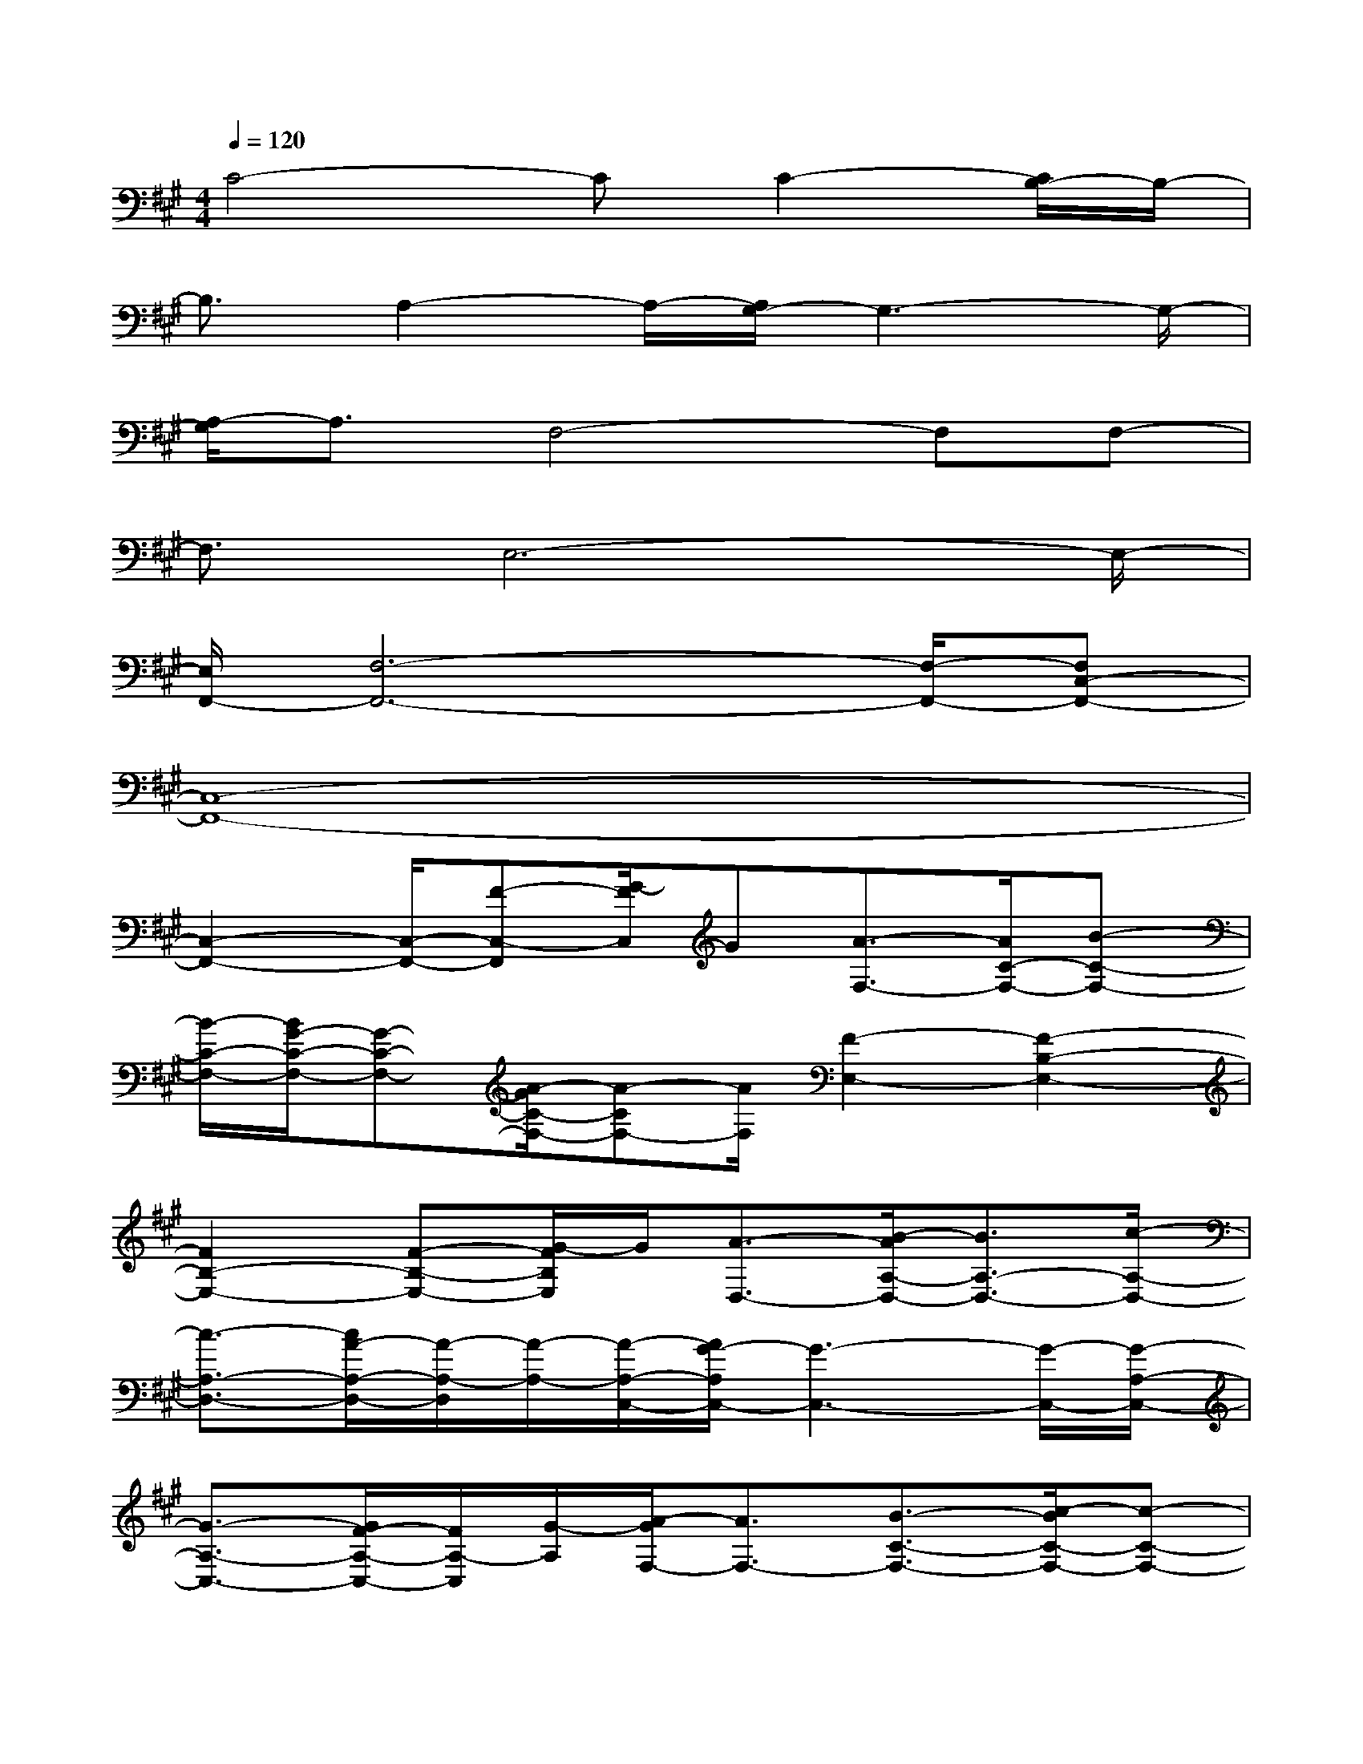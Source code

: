 X:1
T:
M:4/4
L:1/8
Q:1/4=120
K:A%3sharps
V:1
C4-CC2-[C/2B,/2-]B,/2-|
B,3/2A,2-A,/2-[A,/2G,/2-]G,3-G,/2-|
[A,/2-G,/2]A,3/2F,4-F,F,-|
F,3/2E,6-E,/2-|
[E,/2F,,/2-][F,6-F,,6-][F,/2-F,,/2-][F,C,-F,,-]|
[C,8-F,,8-]|
[C,2-F,,2-][C,/2-F,,/2-][F-C,-F,,][G/2-F/2C,/2]G[A3/2-F,3/2-][A/2C/2-F,/2-][B-C-F,-]|
[B/2-C/2-F,/2-][B/2G/2-C/2-F,/2-][G-C-F,-][A/2-G/2C/2-F,/2-][A-CF,-][A/2F,/2][F2-E,2-][F2-B,2-E,2-]|
[F2B,2-E,2-][F-B,-E,-][G/2-F/2B,/2E,/2]G/2[A3/2-D,3/2-][B/2-A/2A,/2-D,/2-][B3/2A,3/2-D,3/2-][c/2-A,/2-D,/2-]|
[c3/2-A,3/2-D,3/2-][c/2A/2-A,/2-D,/2-][A/2-A,/2-D,/2][A/2-A,/2-][A/2-A,/2-C,/2-][A/2G/2-A,/2C,/2-][G3-C,3-][G/2-C,/2-][G/2-A,/2-C,/2-]|
[G3/2-A,3/2-C,3/2-][G/2F/2-A,/2-C,/2-][F/2A,/2-C,/2][G/2-A,/2][A/2-G/2F,/2-][A3/2F,3/2-][B3/2-C3/2-F,3/2-][c/2-B/2C/2-F,/2-][c-C-F,-]|
[c/2C/2-F,/2-][e-C-F,][eC][f3/2-E,3/2-][f/2d/2-E,/2-][d3/2E,3/2-][c3/2-B,3/2-E,3/2-][c/2A/2-B,/2-E,/2-]|
[A-B,-E,][A/2-B,/2-][B/2-A/2B,/2F,/2-][B3/2F,3/2-][c2F,2-][A2-C2-F,2-][B/2-A/2-C/2-F,/2-]|
[B/2-A/2C/2-F,/2-][B/2-C/2-F,/2][B/2-C/2-][B/2C/2E,/2-][G4-E,4-][G/2-E,/2-][G3/2-B,3/2-E,3/2-]|
[G3/2B,3/2-E,3/2-][FB,-E,-][G/2-B,/2-E,/2][G/2B,/2][F3/2-D,3/2-][A/2-F/2A,/2-D,/2-][A3/2A,3/2-D,3/2-][G-A,-D,-]|
[G/2-A,/2-D,/2-][G/2E/2-A,/2-D,/2-][E-A,-D,][E/2-A,/2][E/2C,/2-][F3-C,3-][F/2-C,/2-][F/2G,/2-C,/2-][C-G,-C,-]
